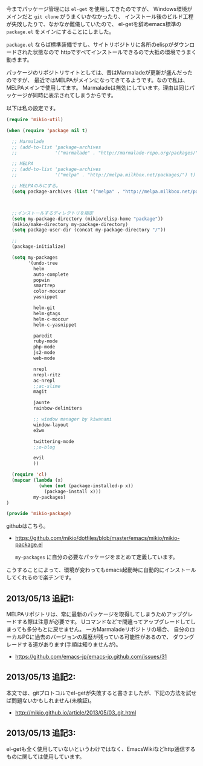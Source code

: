 # @layout post
# @title .emacsに必要なpackage を指定して自動で各種elispをインストールする
# @date 2013-01-06 
# @tag emacs

今までパッケージ管理には =el-get= を使用してきたのですが、
Windows環境がメインだと =git clone= がうまくいかなかったり、
インストール後のビルド工程が失敗したりで、なかなか難儀していたので、
el-getを辞めemacs標準の =package.el= をメインにすることにしました。

=package.el= ならば標準装備ですし、サイトリポジトリに各所のelispがダウンロードされた状態なので
httpですべてインストールできるので大抵の環境でうまく動きます。

パッケージのリポジトリサイトとしては、昔はMarmaladeが更新が盛んだったのですが、
最近ではMELPAがメインになってきてるようです。なので私は、MELPAメインで使用してます。
Marmaladeは無効にしています。理由は同じパッケージが同時に表示されてしまうからです。

以下は私の設定です。
#+BEGIN_SRC emacs-lisp
(require 'mikio-util)

(when (require 'package nil t)

  ;; Marmalade
  ;; (add-to-list 'package-archives
  ;;              '("marmalade" . "http://marmalade-repo.org/packages/"))

  ;; MELPA
  ;; (add-to-list 'package-archives
  ;;              '("melpa" . "http://melpa.milkbox.net/packages/") t)

  ;; MELPAのみにする。
  (setq package-archives (list '("melpa" . "http://melpa.milkbox.net/packages/")))

	

  ;;インストールするディレクトリを指定
  (setq my-package-directory (mikio/elisp-home "package"))
  (mikio/make-directory my-package-directory)
  (setq package-user-dir (concat my-package-directory "/"))

  ;; 
  (package-initialize)

  (setq my-packages
        '(undo-tree
          helm
          auto-complete
          popwin
          smartrep
          color-moccur
          yasnippet

          helm-git
          helm-gtags
          helm-c-moccur
          helm-c-yasnippet

          paredit
          ruby-mode
          php-mode
          js2-mode
          web-mode

          nrepl
          nrepl-ritz
          ac-nrepl
          ;;ac-slime
          magit

          jaunte
          rainbow-delimiters

          ;; window manager by kiwanami
          window-layout
          e2wm

          twittering-mode
          ;;o-blog

          evil
          ))

  (require 'cl)
  (mapcar (lambda (x)
            (when (not (package-installed-p x))
              (package-install x)))
          my-packages)
)

(provide 'mikio-package)
#+END_SRC
githubはこちら。
- https://github.com/mikio/dotfiles/blob/master/emacs/mikio/mikio-package.el

 =my-packages= に自分の必要なパッケージをまとめて定義しています。
こうすることによって、環境が変わってもemacs起動時に自動的にインストール
してくれるので楽チンです。

** 2013/05/13 追記1:
 MELPAリポジトリは、常に最新のパッケージを取得してしまうためアップグレードする際は注意が必要です。
Uコマンドなどで間違ってアップグレードしてしまっても多分もとに戻せません。
一方Marmaladeリポジトリの場合、 自分のローカルPCに過去のバージョンの履歴が残っている可能性があるので、
ダウングレードする道があります(手順は知りませんが)。
- https://github.com/emacs-jp/emacs-jp.github.com/issues/31

** 2013/05/13 追記2:
本文では、gitプロトコルでel-getが失敗すると書きましたが、下記の方法を試せば問題ないかもしれません(未検証)。
- http://mikio.github.io/article/2013/05/03_git.html

** 2013/05/13 追記3:
el-getも全く使用していないというわけではなく、EmacsWikiなどhttp通信するものに関しては使用しています。
